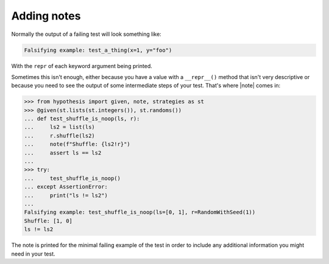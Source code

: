 Adding notes
============

Normally the output of a failing test will look something like:

.. code::

    Falsifying example: test_a_thing(x=1, y="foo")

With the ``repr`` of each keyword argument being printed.

Sometimes this isn't enough, either because you have a value with a ``__repr__()`` method that isn't very descriptive or because you need to see the output of some intermediate steps of your test. That's where |note| comes in:

.. code-block:: pycon

    >>> from hypothesis import given, note, strategies as st
    >>> @given(st.lists(st.integers()), st.randoms())
    ... def test_shuffle_is_noop(ls, r):
    ...     ls2 = list(ls)
    ...     r.shuffle(ls2)
    ...     note(f"Shuffle: {ls2!r}")
    ...     assert ls == ls2
    ...
    >>> try:
    ...     test_shuffle_is_noop()
    ... except AssertionError:
    ...     print("ls != ls2")
    ...
    Falsifying example: test_shuffle_is_noop(ls=[0, 1], r=RandomWithSeed(1))
    Shuffle: [1, 0]
    ls != ls2

The note is printed for the minimal failing example of the test in order to include any additional information you might need in your test.
